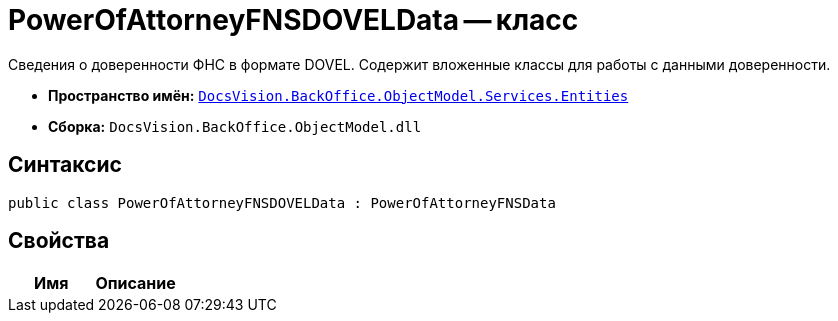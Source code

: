 = PowerOfAttorneyFNSDOVELData -- класс

Сведения о доверенности ФНС в формате DOVEL. Содержит вложенные классы для работы с данными доверенности.

* *Пространство имён:* `xref:Entities/Entities_NS.adoc[DocsVision.BackOffice.ObjectModel.Services.Entities]`
* *Сборка:* `DocsVision.BackOffice.ObjectModel.dll`

== Синтаксис

[source,csharp]
----
public class PowerOfAttorneyFNSDOVELData : PowerOfAttorneyFNSData
----

== Свойства

[cols=",",options="header"]
|===
|Имя |Описание

|===
